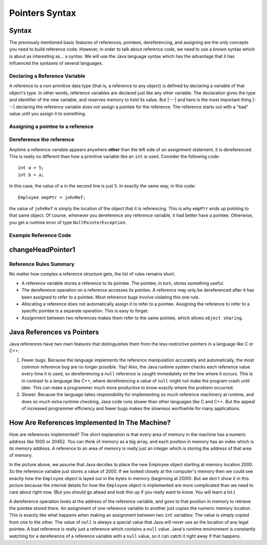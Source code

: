 .. This file is part of the OpenDSA eTextbook project. See
.. http://opendsa.org for more details.
.. Copyright (c) 2012-2020 by the OpenDSA Project Contributors, and
.. distributed under an MIT open source license.

.. avmetadata::
   :author: Nick Parlante, Cliff Shaffer, Sally Hamouda, Mostafa Mohammed, and Sushma Mandava
   :requires: Pointer intro
   :satisfies: Pointer Syntax
   :topic: Pointers
   :keyword: Pointers


Pointers Syntax
===============

Syntax
------

The previously mentioned basic features of references, pointees, dereferencing, and
assigning are the only concepts you need to build reference code.
However, in order to talk about reference code, we need to use a known
syntax which is about as interesting as... a syntax.
We will use the Java language syntax which has the advantage that it
has influenced the syntaxes of several languages.


Declaring a Reference Variable
~~~~~~~~~~~~~~~~~~~~~~~~~~~~~~

A reference to a non-primitive data type (that is, a reference to any
object) is defined by declaring a variable of that object's type.
In other words, reference variables are declared just like any other
variable.
The declaration gives the type and identifier of the new variable, and
reserves memory to hold its value.
But |---| and here is the most important thing |---| declaring the
reference variable  does not assign a pointee for the reference.
The reference starts out with a "bad" value until you assign it to something.

.. codeinclude:: Pointers/PointerExample
   :tag: PointerVariables


Assigning a pointee to a reference
~~~~~~~~~~~~~~~~~~~~~~~~~~~~~~~~~~

.. inlineav:: employeePtr2CON ss
   :links: AV/Pointers/employeePtr2CON.css
   :scripts: AV/Pointers/employeePtr2CON.js
   :output: show
   :keyword: Pointers

Dereference the reference
~~~~~~~~~~~~~~~~~~~~~~~~~

Anytime a reference variable appears anywhere **other** than the left
side of an assignment statement, it is
dereferenced.
This is really no different than how a primitive variable like an
``int`` is used.
Consider the following code::

   int a = 5;
   int b = a;

In this case, the value of ``a`` in the second line is just 5.
In exactly the same way, in this code::

   Employee empPtr = johnRef;

the value of ``johnRef`` is simply the location of the object that it
is referencing.
This is why ``empPtr`` ends up pointing to that same object.
Of course, whenever you dereference any reference variable, it had
better have a pointee.
Otherwise, you get a runtime error of type ``NullPointerException``.


Example Reference Code
~~~~~~~~~~~~~~~~~~~~~~

.. inlineav:: examplePointerCodeCON ss
   :links: AV/Pointers/examplePointerCodeCON.css
   :scripts: AV/Pointers/examplePointerCodeCON.js
   :output: show
   :keyword: Pointers


changeHeadPointer1
------------------

.. extrtoolembed:: 'changeHeadPointer1'
   :workout_id: 415



Reference Rules Summary
~~~~~~~~~~~~~~~~~~~~~~~

No matter how complex a reference structure gets, the list of rules
remains short.

* A reference variable stores a reference to its pointee.
  The pointee, in turn, stores something useful.

* The dereference operation on a reference accesses its pointee.
  A reference may only be dereferenced after it has been assigned to
  refer to a pointee.
  Most reference bugs involve violating this one rule.

* Allocating a reference does not automatically assign it to refer to
  a pointee.
  Assigning the reference to refer to a specific pointee is a separate
  operation.
  This is easy to forget.

* Assignment between two references makes them refer to the same
  pointee, which allows ``object sharing``.


Java References vs Pointers
---------------------------

Java references have two main features that distinguishes them from
the less restrictive pointers in a language like C or C++.

#. Fewer bugs.
   Because the language implements the reference manipulation
   accurately and automatically, the most common reference bug are no
   longer possible. Yay!
   Also, the Java runtime system checks each reference value every time
   it is used, so dereferencing a ``null`` reference is caught
   immediately on the line where it occurs.
   This is in contrast to a language like C++, where dereferencing a
   value of ``null`` might not make the program crash until later.
   This can make a programmer much more productive to know
   exactly where the problem occurred.

#. Slower. Because the language takes responsibility for implementing
   so much reference machinery at runtime, and does so much extra
   runtime checking, Java code runs slower than
   other languages like C and C++.
   But the appeal of increased programmer efficiency and fewer bugs
   makes the slowness worthwhile for many applications.


How Are References Implemented In The Machine?
----------------------------------------------

How are references implemented?
The short explanation is that every area of memory in the machine has
a numeric address like 1000 or 20452.
You can think of memory as a big array, and each position in memory
has an index which is its memory address.
A reference to an area of memory is really just an integer which is
storing the address of that area of memory.

.. inlineav:: memoryModelCON dgm
   :links: AV/Pointers/memoryModelCON.css
   :scripts: AV/Pointers/memoryModelCON.js
   :align: center
   :keyword: Pointers

In the picture above, we assume that Java decides to place the new
Employee object starting at memory location 2000.
So the reference variable just stores a value of 2000.
If we looked closely at the computer's memory then we could see
exactly how the ``Employee`` object is layed out in the bytes in
memory (beginning at 2000).
But we don't show it in this picture because the internal details for
how the ``Employee`` object is implemented are more complicated than
we need to care about right now.
(But you should go ahead and look this up if you really want to know.
You will learn a lot.)

A dereference operation looks at the address of the reference
variable, and goes to that position in memory to retrieve the pointee
stored there.
An assignment of one reference variable to another just copies the
numeric memory location.
This is exactly like what happens when making an assignment between
two ``int`` variables:
The value is simply copied from one to the other.
The value of ``null`` is always a special value that Java will never
use as the location of any legal pointee.
A bad reference is really just a reference which contains a ``null``
value.
Java's runtime environment is constantly watching for a dereference of
a reference variable with a ``null`` value, so it can catch it right
away if that happens.

